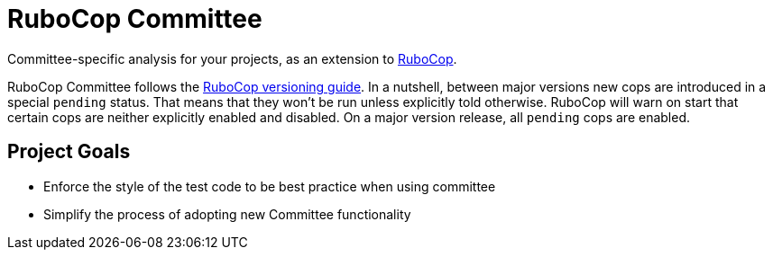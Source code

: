 = RuboCop Committee

Committee-specific analysis for your projects, as an extension to
https://github.com/rubocop/rubocop[RuboCop].

RuboCop Committee follows the https://docs.rubocop.org/rubocop/versioning.html[RuboCop versioning guide].
In a nutshell, between major versions new cops are introduced in a special `pending` status.
That means that they won’t be run unless explicitly told otherwise.
RuboCop will warn on start that certain cops are neither explicitly enabled and disabled.
On a major version release, all `pending` cops are enabled.

== Project Goals

* Enforce the style of the test code to be best practice when using committee
* Simplify the process of adopting new Committee functionality
